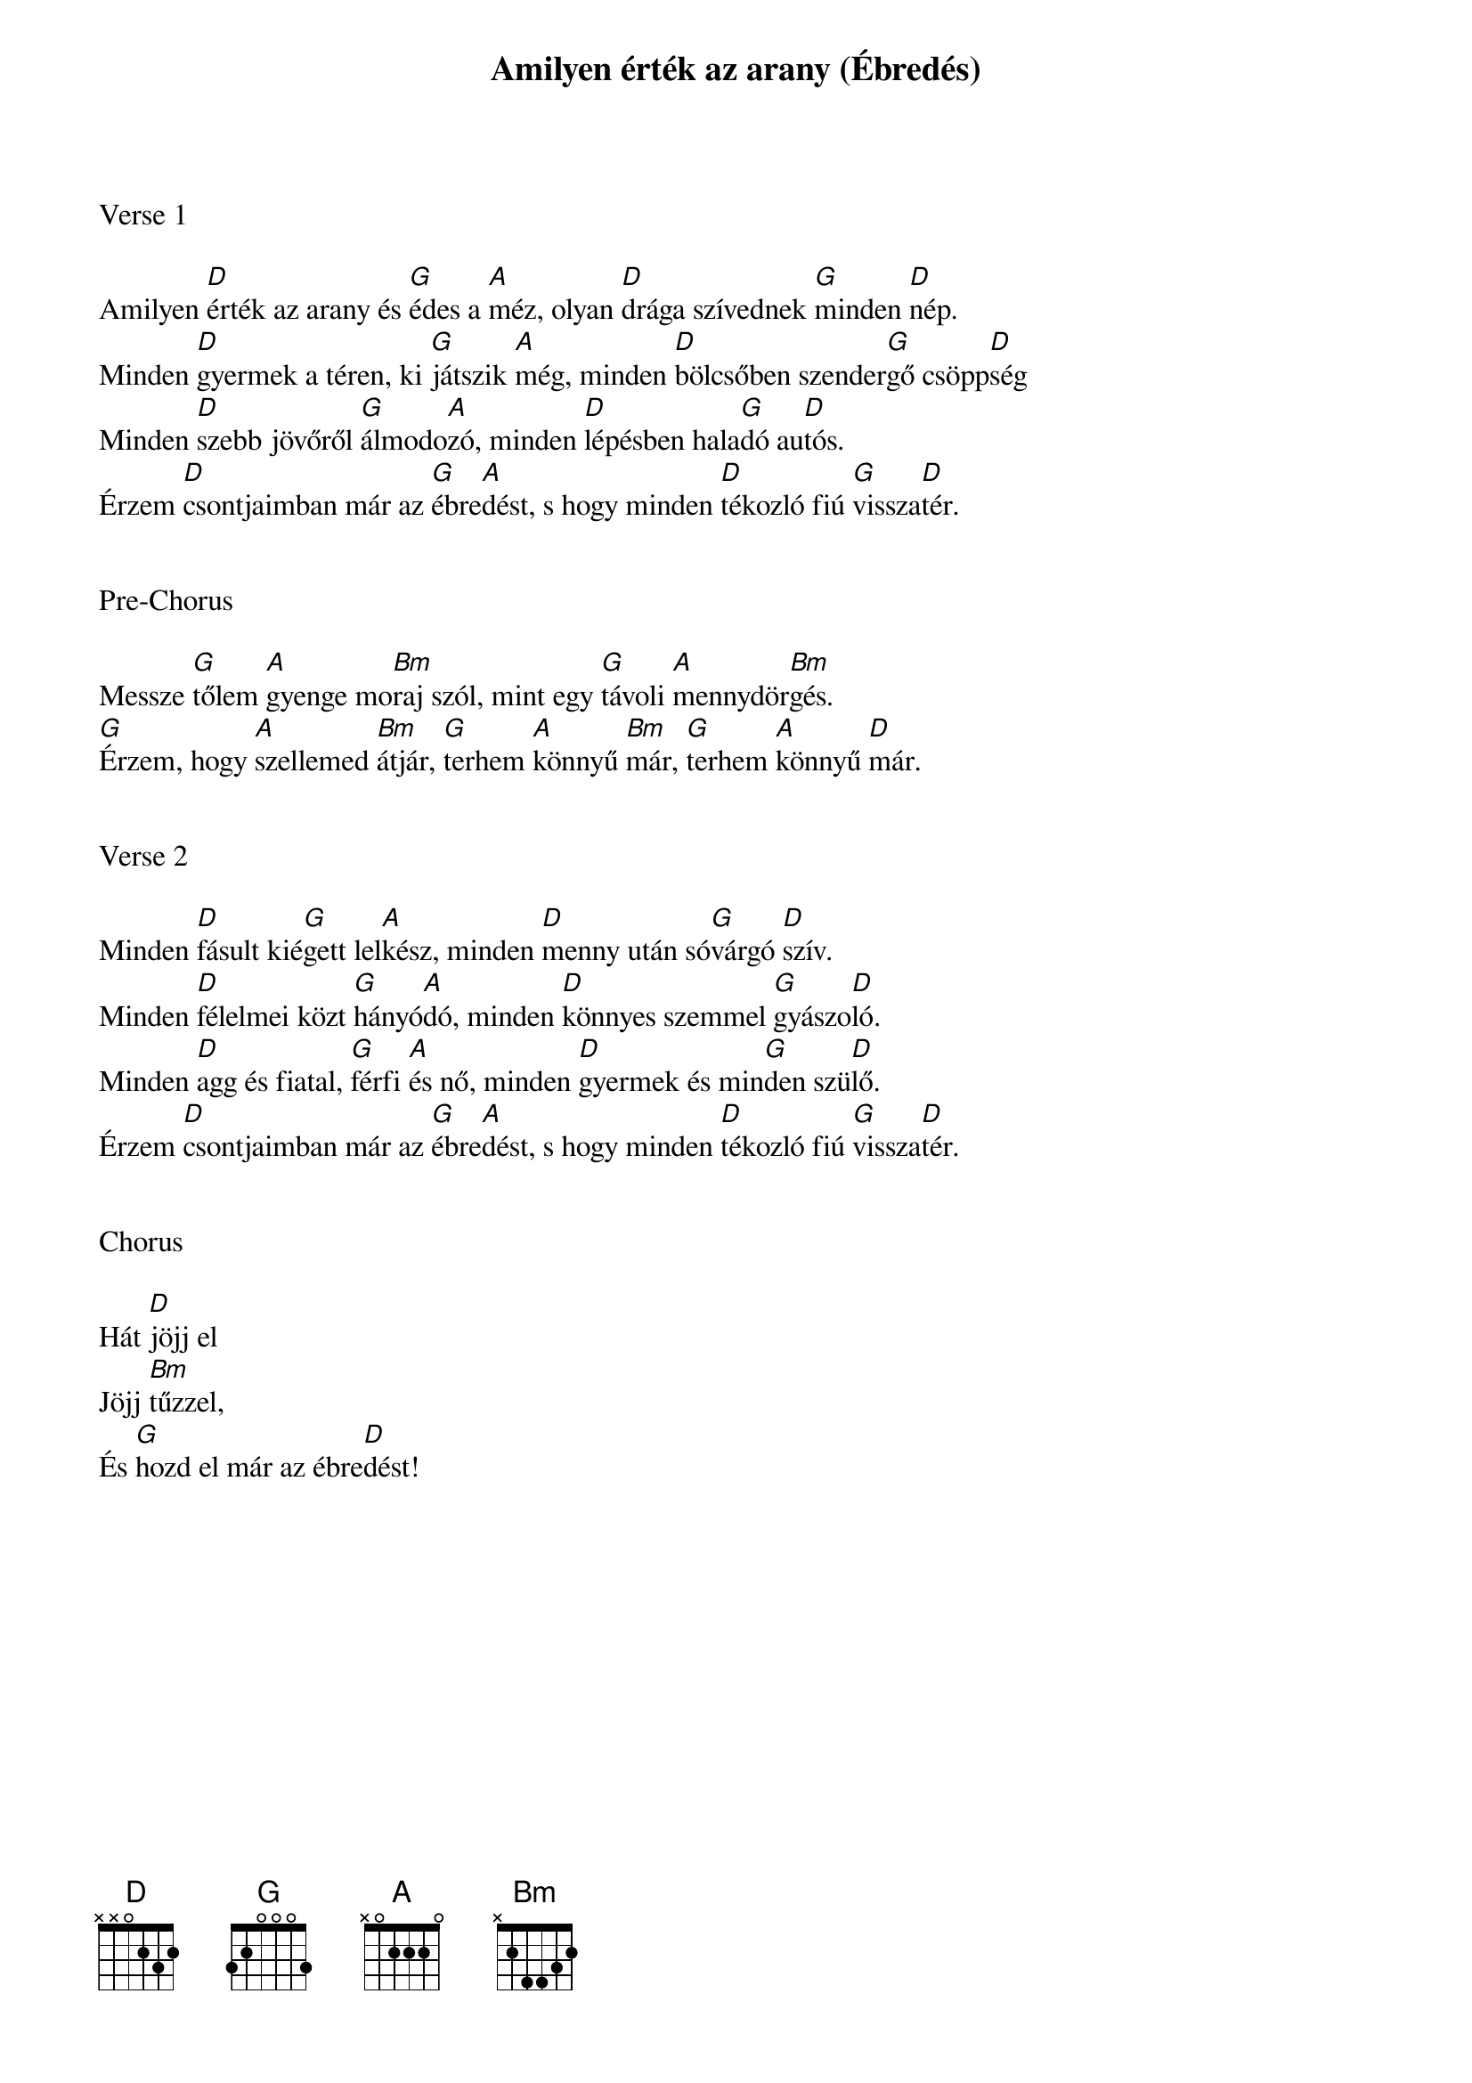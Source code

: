 {title: Amilyen érték az arany (Ébredés)}
{key: D}
{tempo: 125}
{time: 4/4}
{duration: 270}



Verse 1

Amilyen [D]érték az arany és [G]édes a [A]méz, olyan [D]drága szívednek [G]minden [D]nép.
Minden [D]gyermek a téren, ki [G]játszik [A]még, minden [D]bölcsőben szender[G]gő csöpp[D]ség
Minden [D]szebb jövőről [G]álmodo[A]zó, minden [D]lépésben hala[G]dó au[D]tós.
Érzem [D]csontjaimban már az [G]ébre[A]dést, s hogy minden [D]tékozló fiú [G]vissza[D]tér.


Pre-Chorus

Messze [G]tőlem [A]gyenge mo[Bm]raj szól, mint egy [G]távoli [A]mennydör[Bm]gés.
[G]Érzem, hogy [A]szellemed [Bm]átjár, [G]terhem [A]könnyű [Bm]már, [G]terhem [A]könnyű [D]már.


Verse 2

Minden [D]fásult kié[G]gett lel[A]kész, minden [D]menny után só[G]várgó [D]szív.
Minden [D]félelmei közt [G]hányó[A]dó, minden [D]könnyes szemmel [G]gyászo[D]ló.
Minden [D]agg és fiatal, [G]férfi [A]és nő, minden [D]gyermek és min[G]den szü[D]lő.
Érzem [D]csontjaimban már az [G]ébre[A]dést, s hogy minden [D]tékozló fiú [G]vissza[D]tér.


Chorus

Hát [D]jöjj el
Jöjj [Bm]tűzzel,
És [G]hozd el már az ébre[D]dést!